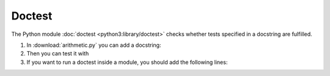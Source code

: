 Doctest
=======

The Python module  :doc:`doctest <python3:library/doctest>` checks whether tests
specified in a docstring are fulfilled.

#. In :download:`arithmetic.py` you can add a docstring:

   .. literalinclude:: arithmetic.py
      :language: python
      :lines: 2-5
      :lineno-start: 2

#. Then you can test it with

   .. tabs::

      .. tab:: Linux/MacOS

         .. code-block:: console

          $ bin/python -m doctest arithmetic.py -v
          Trying:
              add(7,6)
          Expecting:
              13
          ok
          1 items had no tests:
              arithmetic
          1 items passed all tests:
             1 tests in arithmetic.add
          1 tests in 2 items.
          1 passed and 0 failed.
          Test passed.

      .. tab:: Windows

         .. code-block:: console

          C:> Scripts\python -m doctest arithmetic.py -v
          Trying:
              add(7,6)
          Expecting:
              13
          ok
          1 items had no tests:
              arithmetic
          1 items passed all tests:
             1 tests in arithmetic.add
          1 tests in 2 items.
          1 passed and 0 failed.
          Test passed.

#. If you want to run a doctest inside a module, you should add the following
   lines:

   .. literalinclude:: arithmetic.py
      :language: python
      :lines: 29-31
      :lineno-start: 29
